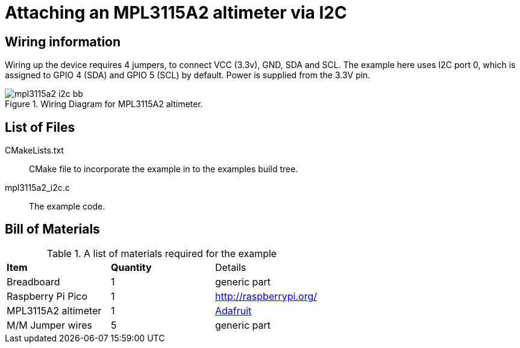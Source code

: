 = Attaching an MPL3115A2 altimeter via I2C

== Wiring information

Wiring up the device requires 4 jumpers, to connect VCC (3.3v), GND, SDA and SCL. The example here uses I2C port 0, which is assigned to GPIO 4 (SDA) and GPIO 5 (SCL) by default. Power is supplied from the 3.3V pin.

[[mpl3115a2_i2c_wiring]]
[pdfwidth=75%]
.Wiring Diagram for MPL3115A2 altimeter.
image::mpl3115a2_i2c_bb.png[]

== List of Files

CMakeLists.txt:: CMake file to incorporate the example in to the examples build tree.
mpl3115a2_i2c.c:: The example code.

== Bill of Materials

.A list of materials required for the example
[[mpl3115a2-i2c-bom-table]]
[cols=3]
|===
| *Item* | *Quantity* | Details
| Breadboard | 1 | generic part
| Raspberry Pi Pico | 1 | http://raspberrypi.org/
| MPL3115A2 altimeter | 1 | https://www.adafruit.com/product/1893[Adafruit]
| M/M Jumper wires | 5 | generic part
|===
